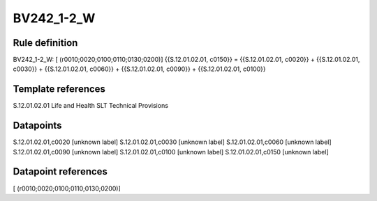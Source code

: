 ===========
BV242_1-2_W
===========

Rule definition
---------------

BV242_1-2_W: [ (r0010;0020;0100;0110;0130;0200)] {{S.12.01.02.01, c0150}} = {{S.12.01.02.01, c0020}} + {{S.12.01.02.01, c0030}} + {{S.12.01.02.01, c0060}} + {{S.12.01.02.01, c0090}} + {{S.12.01.02.01, c0100}}


Template references
-------------------

S.12.01.02.01 Life and Health SLT Technical Provisions


Datapoints
----------

S.12.01.02.01,c0020 [unknown label]
S.12.01.02.01,c0030 [unknown label]
S.12.01.02.01,c0060 [unknown label]
S.12.01.02.01,c0090 [unknown label]
S.12.01.02.01,c0100 [unknown label]
S.12.01.02.01,c0150 [unknown label]


Datapoint references
--------------------

[ (r0010;0020;0100;0110;0130;0200)]